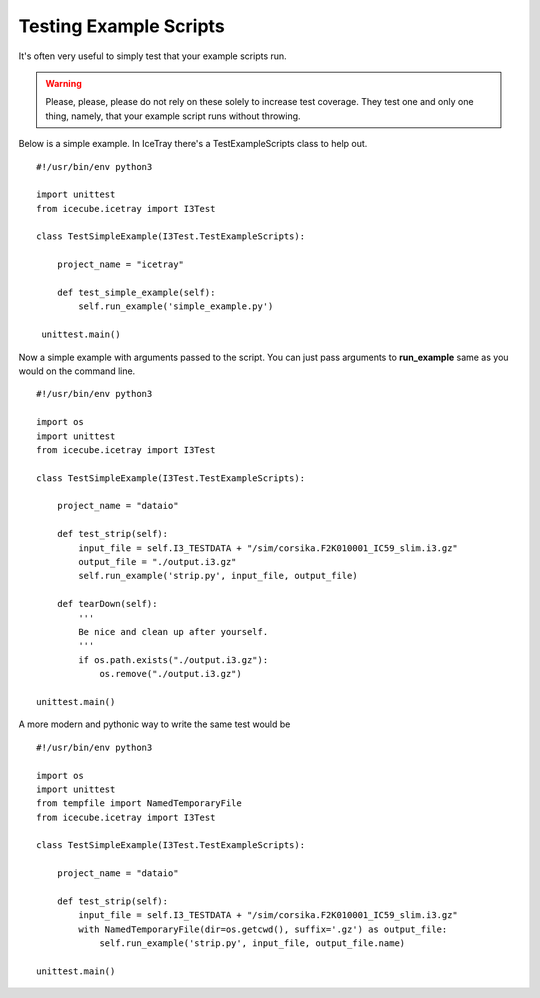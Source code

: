 .. highlight:: python

Testing Example Scripts
=======================

It's often very useful to simply test that your example scripts run.

.. warning::

    Please, please, please do not rely on these solely to increase test coverage.
    They test one and only one thing, namely, that your example script runs without
    throwing.

Below is a simple example.  In IceTray there's a TestExampleScripts class to help out. ::

   #!/usr/bin/env python3

   import unittest
   from icecube.icetray import I3Test

   class TestSimpleExample(I3Test.TestExampleScripts):

       project_name = "icetray"

       def test_simple_example(self):
           self.run_example('simple_example.py')

    unittest.main()

Now a simple example with arguments passed to the script.  You can just pass
arguments to **run_example** same as you would on the command line. ::

  #!/usr/bin/env python3

  import os
  import unittest
  from icecube.icetray import I3Test

  class TestSimpleExample(I3Test.TestExampleScripts):

      project_name = "dataio"

      def test_strip(self):
          input_file = self.I3_TESTDATA + "/sim/corsika.F2K010001_IC59_slim.i3.gz"
          output_file = "./output.i3.gz"
          self.run_example('strip.py', input_file, output_file)

      def tearDown(self):
          '''
          Be nice and clean up after yourself.
          '''
          if os.path.exists("./output.i3.gz"):
              os.remove("./output.i3.gz")

  unittest.main()

A more modern and pythonic way to write the same test would be ::

  #!/usr/bin/env python3

  import os
  import unittest
  from tempfile import NamedTemporaryFile
  from icecube.icetray import I3Test

  class TestSimpleExample(I3Test.TestExampleScripts):

      project_name = "dataio"

      def test_strip(self):
          input_file = self.I3_TESTDATA + "/sim/corsika.F2K010001_IC59_slim.i3.gz"
          with NamedTemporaryFile(dir=os.getcwd(), suffix='.gz') as output_file:
              self.run_example('strip.py', input_file, output_file.name)

  unittest.main()

